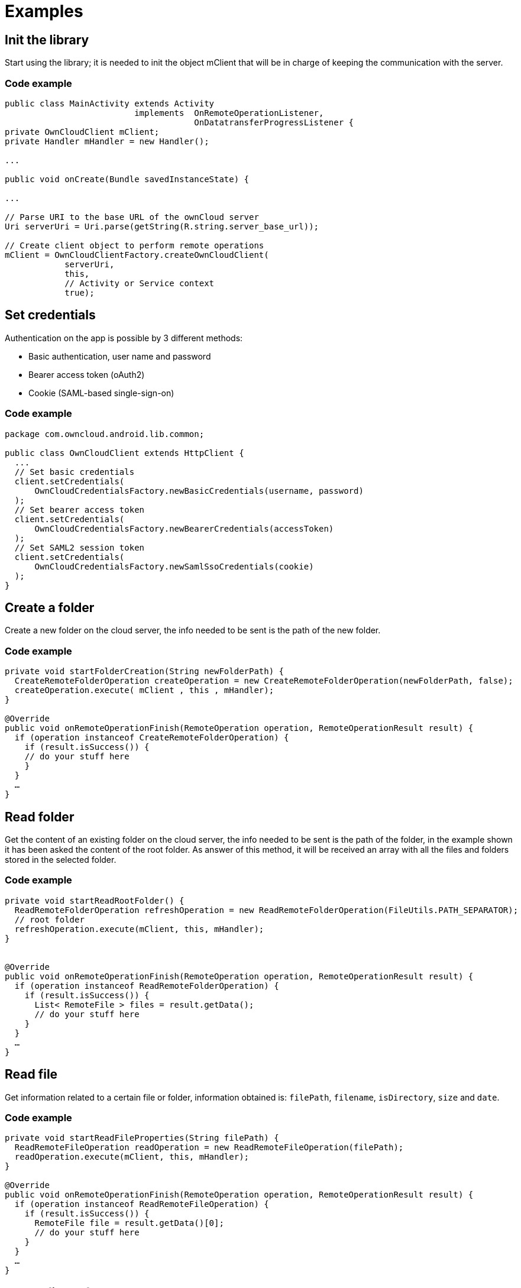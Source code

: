 = Examples

== Init the library

Start using the library; it is needed to init the object mClient that
will be in charge of keeping the communication with the server.

=== Code example

[source,java]
----
public class MainActivity extends Activity
                          implements  OnRemoteOperationListener,
                                      OnDatatransferProgressListener {
private OwnCloudClient mClient;
private Handler mHandler = new Handler();

...

public void onCreate(Bundle savedInstanceState) {

...

// Parse URI to the base URL of the ownCloud server
Uri serverUri = Uri.parse(getString(R.string.server_base_url));

// Create client object to perform remote operations
mClient = OwnCloudClientFactory.createOwnCloudClient(
            serverUri,
            this,
            // Activity or Service context
            true);
----

== Set credentials

Authentication on the app is possible by 3 different methods:

* Basic authentication, user name and password
* Bearer access token (oAuth2)
* Cookie (SAML-based single-sign-on)

=== Code example

[source,java]
----
package com.owncloud.android.lib.common;

public class OwnCloudClient extends HttpClient {
  ...
  // Set basic credentials
  client.setCredentials(
      OwnCloudCredentialsFactory.newBasicCredentials(username, password)
  );
  // Set bearer access token
  client.setCredentials(
      OwnCloudCredentialsFactory.newBearerCredentials(accessToken)
  );
  // Set SAML2 session token
  client.setCredentials(
      OwnCloudCredentialsFactory.newSamlSsoCredentials(cookie)
  );
}
----

== Create a folder

Create a new folder on the cloud server, the info needed to be sent is
the path of the new folder.

=== Code example

----
private void startFolderCreation(String newFolderPath) {
  CreateRemoteFolderOperation createOperation = new CreateRemoteFolderOperation(newFolderPath, false);
  createOperation.execute( mClient , this , mHandler);
}

@Override
public void onRemoteOperationFinish(RemoteOperation operation, RemoteOperationResult result) {
  if (operation instanceof CreateRemoteFolderOperation) {
    if (result.isSuccess()) {
    // do your stuff here
    }
  }
  …
}
----

== Read folder

Get the content of an existing folder on the cloud server, the info
needed to be sent is the path of the folder, in the example shown it has
been asked the content of the root folder. As answer of this method, it
will be received an array with all the files and folders stored in the
selected folder.

=== Code example

----
private void startReadRootFolder() {
  ReadRemoteFolderOperation refreshOperation = new ReadRemoteFolderOperation(FileUtils.PATH_SEPARATOR); 
  // root folder
  refreshOperation.execute(mClient, this, mHandler);
}


@Override
public void onRemoteOperationFinish(RemoteOperation operation, RemoteOperationResult result) {
  if (operation instanceof ReadRemoteFolderOperation) {
    if (result.isSuccess()) {
      List< RemoteFile > files = result.getData();
      // do your stuff here
    }
  }
  …
}
----

== Read file

Get information related to a certain file or folder, information
obtained is: `filePath`, `filename`, `isDirectory`, `size` and `date`.

=== Code example

----
private void startReadFileProperties(String filePath) {
  ReadRemoteFileOperation readOperation = new ReadRemoteFileOperation(filePath);
  readOperation.execute(mClient, this, mHandler);
}

@Override
public void onRemoteOperationFinish(RemoteOperation operation, RemoteOperationResult result) {
  if (operation instanceof ReadRemoteFileOperation) {
    if (result.isSuccess()) {
      RemoteFile file = result.getData()[0];
      // do your stuff here
    }
  }
  …
}
----

== Delete file or folder

Delete a file or folder on the cloud server. The info needed is the path
of folder/file to be deleted.

=== Code example

----
private void startRemoveFile(String filePath) {
  RemoveRemoteFileOperation removeOperation = new RemoveRemoteFileOperation(remotePath);
  removeOperation.execute( mClient , this , mHandler);
}

@Override
public void onRemoteOperationFinish(RemoteOperation operation, RemoteOperationResult result) {
  if (operation instanceof RemoveRemoteFileOperation) {
    if (result.isSuccess()) {
      // do your stuff here
    }
  }
  …
}
----

== Download a file

Download an existing file on the cloud server. The info needed is path
of the file on the server and targetDirectory, path where the file will
be stored on the device.

=== Code example

[source,java]
----
private void startDownload(String filePath, File targetDirectory) {
  DownloadRemoteFileOperation downloadOperation = new DownloadRemoteFileOperation(filePath, targetDirectory.getAbsolutePath());
  downloadOperation.addDatatransferProgressListener(this);
  downloadOperation.execute( mClient, this, mHandler);
}

@Override
public void onRemoteOperationFinish( RemoteOperation operation, RemoteOperationResult result) {
  if (operation instanceof DownloadRemoteFileOperation) {
    if (result.isSuccess()) {
      // do your stuff here
    }
  }
}

@Override
public void onTransferProgress( long progressRate, long totalTransferredSoFar, long totalToTransfer, String fileName) {
mHandler.post( new Runnable() {
  @Override
  public void run() {
    // do your UI updates about progress here
  }
});
}
----

== Upload a file

Upload a new file to the cloud server. The info needed is fileToUpload,
path where the file is stored on the device, remotePath, path where the
file will be stored on the server and mimeType.

=== Code example

[source,java]
----
private void startUpload (File fileToUpload, String remotePath, String mimeType) {
  UploadRemoteFileOperation uploadOperation = new UploadRemoteFileOperation( fileToUpload.getAbsolutePath(), remotePath, mimeType);
  uploadOperation.addDatatransferProgressListener(this);
  uploadOperation.execute(mClient, this, mHandler);
}

@Override
public void onRemoteOperationFinish(RemoteOperation operation, RemoteOperationResult result) {
  if (operation instanceof UploadRemoteFileOperation) {
    if (result.isSuccess()) {
      // do your stuff here
    }
  }
}

@Override
public void onTransferProgress(long progressRate, long totalTransferredSoFar, long totalToTransfer, String fileName) {
  mHandler.post( new Runnable() {
    @Override
    public void run() {
      // do your UI updates about progress here
    }
  });
}
----

== Move a file or folder

Move an exisintg file or folder to a different location in the ownCloud
server. Parameters needed are the path to the file or folder to move,
and the new path desired for it. The parent folder of the new path must
exist in the server.

When the parameter `overwrite' is set to `true', the file or folder is
moved even if the new path is already used by a different file or
folder. This one will be replaced by the former.

=== Code example

[source,java]
----
private void startFileMove(String filePath, String newFilePath, boolean overwrite) {
  MoveRemoteFileOperation moveOperation = new MoveRemoteFileOperation(filePath, newFilePath, overwrite);
  moveOperation.execute( mClient , this , mHandler);
}

@Override
public void onRemoteOperationFinish(RemoteOperation operation, RemoteOperationResult result) {
  if (operation instanceof MoveRemoteFileOperation) {
    if (result.isSuccess()) {
    // do your stuff here
    }
  }
  …
}
----

== Read shared items by link

Get information about what files and folder are shared by link (the
object mClient contains the information about the server url and
account)

=== Code example

[source,java]
----
private void startAllSharesRetrieval() {
  GetRemoteSharesOperation getSharesOp = new GetRemoteSharesOperation();
  getSharesOp.execute( mClient , this , mHandler);
}

@Override
public void onRemoteOperationFinish( RemoteOperation operation, RemoteOperationResult result) {
  if (operation instanceof GetRemoteSharesOperation) {
    if (result.isSuccess()) {
      ArrayList< OCShare > shares = new ArrayList< OCShare >();
      for (Object obj: result.getData()) {
        shares.add(( OCShare) obj);
      }
      // do your stuff here
    }
  }
}
----

== Get the share resources for a given file or folder

Get information about what files and folder are shared by link on a
certain folder. The info needed is filePath, path of the file/folder on
the server, the Boolean variable, getReshares, come from the Sharing
api, from the moment it is not in use within the ownCloud Android
library.

=== Code example

[source,java]
----
private void startSharesRetrievalForFileOrFolder(String filePath, boolean getReshares) {
  GeteRemoteSharesForFileOperation operation = new GetRemoteSharesForFileOperation(filePath, getReshares, false);
  operation.execute( mClient, this, mHandler);
}

private void startSharesRetrievalForFilesInFolder(String folderPath, boolean getReshares) {
  GetRemoteSharesForFileOperation operation = new GetRemoteSharesForFileOperation(folderPath, getReshares, true);
  operation.execute( mClient, this, mHandler);
}

@Override
public void onRemoteOperationFinish( RemoteOperation operation, RemoteOperationResult result) {
  if (operation instanceof GetRemoteSharesForFileOperation) {
    if (result.isSuccess()) {
      ArrayList< OCShare > shares = new ArrayList< OCShare >();
      for (Object obj: result.getData()) {
        shares.add(( OCShare) obj);
      }
      // do your stuff here
   }
}
}
----

== Share link of file or folder

Share a file or a folder from your cloud server by link.

The info needed is filePath, the path of the item that you want to share
and Password, this comes from the Sharing api, from the moment it is not
in use within the ownCloud Android library.

=== Code example

[source,java]
----
private void startCreationOfPublicShareForFile(String filePath, String password) {
  CreateRemoteShareOperation operation = new CreateRemoteShareOperation(filePath, ShareType.PUBLIC_LINK, "", false, password, 1);
  operation.execute( mClient , this , mHandler);
}

private void startCreationOfGroupShareForFile(String filePath, String groupId) {
  CreateRemoteShareOperation operation = new CreateRemoteShareOperation(filePath, ShareType.GROUP, groupId, false , "", 31);
  operation.execute(mClient, this, mHandler);
}

private void startCreationOfUserShareForFile(String filePath, String userId) {
  CreateRemoteShareOperation operation = new CreateRemoteShareOperation(filePath, ShareType.USER, userId, false, "", 31);
  operation.execute(mClient, this, mHandler);
}

@Override
public void onRemoteOperationFinish( RemoteOperation operation, RemoteOperationResult result) {
  if (operation instanceof CreateRemoteShareOperation) {
    if (result.isSuccess()) {
      OCShare share = (OCShare) result.getData ().get(0);
      // do your stuff here
    }
  }
}
----

== Delete a share resource

Stop sharing by link a file or a folder from your cloud server.

The info needed is the object OCShare that you want to stop sharing by
link.

=== Code example

[source,java]
----
private void startShareRemoval(OCShare share) {
  RemoveRemoteShareOperation operation = new RemoveRemoteShareOperation((int) share.getIdRemoteShared());
  operation.execute( mClient, this, mHandler);
}

@Override
public void onRemoteOperationFinish( RemoteOperation operation, RemoteOperationResult result) {
  if (operation instanceof RemoveRemoteShareOperation) {
    if (result.isSuccess()) {
    // do your stuff here
    }
  }
}
----

== Tips

* Credentials must be set before calling any method
* Paths must not be on URL Encoding
* Correct path: `\https://example.com/owncloud/remote.php/dav/PopMusic`
* Wrong path: `\https://example.com/owncloud/remote.php/dav/Pop%20Music/`
* There are some forbidden characters to be used in folder and files names on the server, same on the ownCloud Android Library: `/`,`<`,`>`,`:`,`"`,`\``,`?`,`*`.
* Upload and download actions may be cancelled thanks to the objects `uploadOperation.cancel()`, `downloadOperation.cancel()`
* Unit tests, before launching unit tests you have to enter your account information (server url, user and password) on `TestActivity.java`.
